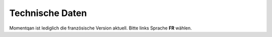 Technische Daten
================

Momentqan ist lediglich die französische Version aktuell. 
Bitte links Sprache **FR** wählen.
